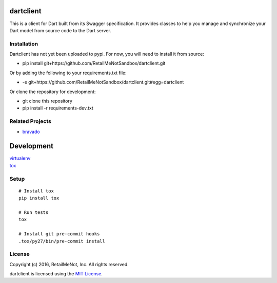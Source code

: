 .. image:: https://img.shields.io/travis/RetailMeNotSandbox/dartclient.svg
  :target: https://travis-ci.org/RetailMeNotSandbox/dartclient?branch=master

dartclient
==========

This is a client for Dart built from its Swagger specification. It provides
classes to help you manage and synchronize your Dart model from source code
to the Dart server.

Installation
------------

Dartclient has not yet been uploaded to pypi. For now, you will need to
install it from source:

* pip install git+https://github.com/RetailMeNotSandbox/dartclient.git

Or by adding the following to your requirements.txt file:

* -e git+https://github.com/RetailMeNotSandbox/dartclient.git#egg=dartclient

Or clone the repository for development:

* git clone this repository
* pip install -r requirements-dev.txt

Related Projects
----------------
* `bravado <https://github.com/Yelp/bravado>`__

Development
===========

| `virtualenv <http://virtualenv.readthedocs.org/en/latest/virtualenv.html>`__
| `tox <https://tox.readthedocs.org/en/latest/>`__

Setup
-----

::

    # Install tox
    pip install tox

    # Run tests
    tox

    # Install git pre-commit hooks
    .tox/py27/bin/pre-commit install


License
-------

| Copyright (c) 2016, RetailMeNot, Inc. All rights reserved.

dartclient is licensed using the `MIT License <https://opensource.org/licenses/MIT>`__.
